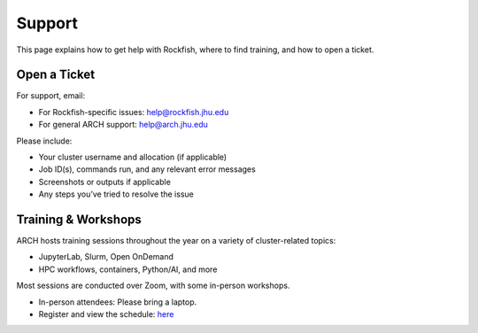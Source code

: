 Support
#######

This page explains how to get help with Rockfish, where to find training, and how to open a ticket.

Open a Ticket
*************

For support, email:

- For Rockfish-specific issues: `help@rockfish.jhu.edu <mailto:help@rockfish.jhu.edu>`__
- For general ARCH support: `help@arch.jhu.edu <mailto:help@arch.jhu.edu>`__

Please include:

- Your cluster username and allocation (if applicable)
- Job ID(s), commands run, and any relevant error messages
- Screenshots or outputs if applicable
- Any steps you’ve tried to resolve the issue

Training & Workshops
********************

ARCH hosts training sessions throughout the year on a variety of cluster-related topics:

- JupyterLab, Slurm, Open OnDemand
- HPC workflows, containers, Python/AI, and more

Most sessions are conducted over Zoom, with some in-person workshops.  

- In-person attendees: Please bring a laptop.
- Register and view the schedule: `here <https://www.arch.jhu.edu/support/training-education/>`__